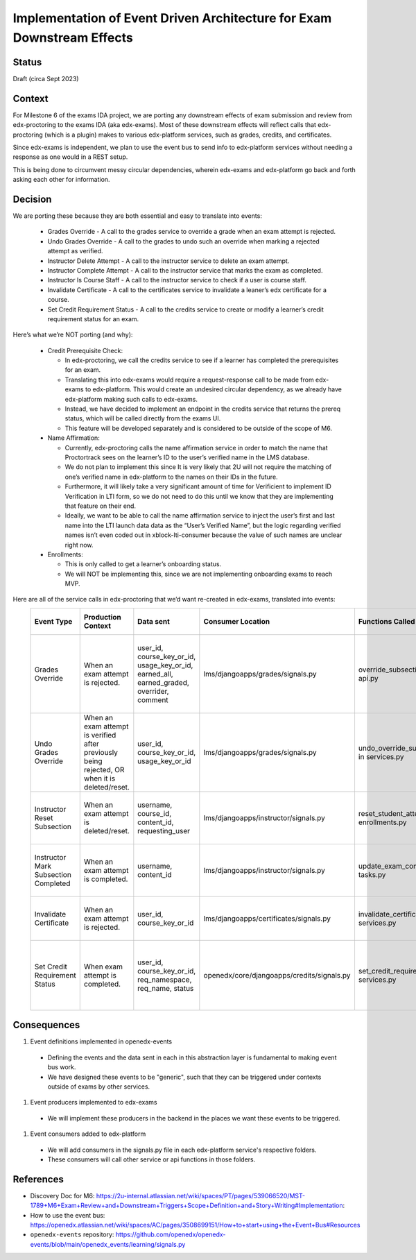 Implementation of Event Driven Architecture for Exam Downstream Effects
=======================================================================

Status
------

Draft (circa Sept 2023)

Context
-------
For Milestone 6 of the exams IDA project, we are porting any downstream effects of exam submission and review
from edx-proctoring to the exams IDA (aka edx-exams). Most of these downstream effects will reflect calls
that edx-proctoring (which is a plugin) makes to various edx-platform services, such as grades, credits, and certificates.

Since edx-exams is independent, we plan to use the event bus to send info to edx-platform services
without needing a response as one would in a REST setup.

This is being done to circumvent messy circular dependencies, wherein edx-exams and edx-platform go back and
forth asking each other for information.


Decision
--------
We are porting these because they are both essential and easy to translate into events:

  * Grades Override - A call to the grades service to override a grade when an exam attempt is rejected.

  * Undo Grades Override - A call to the grades to undo such an override when marking a rejected attempt as verified.

  * Instructor Delete Attempt - A call to the instructor service to delete an exam attempt.

  * Instructor Complete Attempt - A call to the instructor service that marks the exam as completed.

  * Instructor Is Course Staff - A call to the instructor service to check if a user is course staff.

  * Invalidate Certificate - A call to the certificates service to invalidate a leaner’s edx certificate for a course.

  * Set Credit Requirement Status - A call to the credits service to create or modify a learner’s credit requirement status for an exam.

Here’s what we’re NOT porting (and why):

  * Credit Prerequisite Check:

    * In edx-proctoring, we call the credits service to see if a learner has completed the prerequisites for an exam.

    * Translating this into edx-exams would require a request-response call to be made from edx-exams to edx-platform. This would create an undesired circular dependency, as we already have edx-platform making such calls to edx-exams.

    * Instead, we have decided to implement an endpoint in the credits service that returns the prereq status, which will be called directly from the exams UI.

    * This feature will be developed separately and is considered to be outside of the scope of M6.

  * Name Affirmation:

    * Currently, edx-proctoring calls the name affirmation service in order to match the name that Proctortrack sees on the learner’s ID to the user’s verified name in the LMS database.

    * We do not plan to implement this since It is very likely that 2U will not require the matching of one’s verified name in edx-platform to the names on their IDs in the future.

    * Furthermore, it will likely take a very significant amount of time for Verificient to implement ID Verification in LTI form, so we do not need to do this until we know that they are implementing that feature on their end.

    * Ideally, we want to be able to call the name affirmation service to inject the user’s first and last name into the LTI launch data data as the “User’s Verified Name”, but the logic regarding verified names isn’t even coded out in xblock-lti-consumer because the value of such names are unclear right now.

  * Enrollments:

    * This is only called to get a learner’s onboarding status.

    * We will NOT be implementing this, since we are not implementing onboarding exams to reach MVP.

Here are all of the service calls in edx-proctoring that we’d want re-created in edx-exams, translated into events:
 ====================================== ================================================================================================ =========================================================================================== ============================================ =============================================== ========================================================================= ====================================================================================== 
  Event Type                             Production Context                                                                               Data sent                                                                                   Consumer Location                            Functions Called                                General Context for Calls                                                 Expected Result                                                                       
 ====================================== ================================================================================================ =========================================================================================== ============================================ =============================================== ========================================================================= ====================================================================================== 
  Grades Override                        When an exam attempt is rejected.                                                                user_id, course_key_or_id, usage_key_or_id, earned_all, earned_graded, overrider, comment   lms/djangoapps/grades/signals.py             override_subsection_grade in api.py             When we need to override a grade from any service.                        A grade override object is created or modified in the grades service within the LMS.  
  Undo Grades Override                   When an exam attempt is verified after previously being rejected, OR when it is deleted/reset.   user_id, course_key_or_id, usage_key_or_id                                                  lms/djangoapps/grades/signals.py             undo_override_subsection_grade in services.py   When we need to undo a grade override from any service.                   A grade override object is deleted in the grades service within the LMS.              
  Instructor Reset Subsection            When an exam attempt is deleted/reset.                                                           username, course_id, content_id, requesting_user                                            lms/djangoapps/instructor/signals.py         reset_student_attempts in enrollments.py        When we need to reset a student’s state in a subsection.                  A learner's state for a subsection is reset.                                          
  Instructor Mark Subsection Completed   When an exam attempt is completed.                                                               username, content_id                                                                        lms/djangoapps/instructor/signals.py         update_exam_completion_task in tasks.py         When we need to mark a subsection as completed.                           A subsection is marked completed for a learner.                                       
  Invalidate Certificate                 When an exam attempt is rejected.                                                                user_id, course_key_or_id                                                                   lms/djangoapps/certificates/signals.py       invalidate_certificate in services.py           When we need to invalidate a learner's certificate.                       A certificate object's status is set to "unavailable".                                
  Set Credit Requirement Status          When exam attempt is completed.                                                                  user_id, course_key_or_id, req_namespace, req_name, status                                  openedx/core/djangoapps/credits/signals.py   set_credit_requirement_status in services.py    When we need to create or modify a learner's credit requirement status.   A credit requirement status object is created or modified within the LMS.             
 ====================================== ================================================================================================ =========================================================================================== ============================================ =============================================== ========================================================================= ====================================================================================== 

Consequences
------------
#. Event definitions implemented in openedx-events

  * Defining the events and the data sent in each in this abstraction layer is fundamental to making event bus work.

  * We have designed these events to be "generic", such that they can be triggered under contexts outside of exams by other services.

#. Event producers implemented to edx-exams

  * We will implement these producers in the backend in the places we want these events to be triggered.

#. Event consumers added to edx-platform

  * We will add consumers in the signals.py file in each edx-platform service's respective folders.

  * These consumers will call other service or api functions in those folders.

References
----------

* Discovery Doc for M6: https://2u-internal.atlassian.net/wiki/spaces/PT/pages/539066520/MST-1789+M6+Exam+Review+and+Downstream+Triggers+Scope+Definition+and+Story+Writing#Implementation:
* How to use the event bus: https://openedx.atlassian.net/wiki/spaces/AC/pages/3508699151/How+to+start+using+the+Event+Bus#Resources
* ``openedx-events`` repository: https://github.com/openedx/openedx-events/blob/main/openedx_events/learning/signals.py